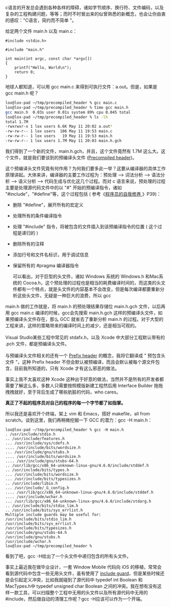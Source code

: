 c语言的开发总会遇到各种各样的障碍，诸如字节顺序、换行符、文件编码，以及复杂的工程构建问题，等等；而时不时冒出来的似曾熟悉的新概念，也会让你由衷的感叹："C语言，简约而不简单 "。

给定两个文件  main.h 以及 main.c：

#+BEGIN_SRC C++
    #include <stdio.h>
#+END_SRC

#+BEGIN_SRC C++
    #include "main.h"

    int main(int argc, const char *argv[])
    {
        printf("Hello, World\n");
        return 0;
    }
#+END_SRC

地球人都知道，可以用  gcc main.c 来得到可执行文件：a.out。但是，如果是  gcc
main.h 呢？

#+BEGIN_SRC sh
    lox@lox-pad ~/tmp/precompiled_header % gcc main.c
    lox@lox-pad ~/tmp/precompiled_header % time gcc main.h
    gcc main.h  0.03s user 0.01s system 89% cpu 0.045 total
    lox@lox-pad ~/tmp/precompiled_header % ls -lh
    total 1.7M
    -rwxrwxr-x 1 lox users 6.6K May 11 20:02 a.out*
    -rw-rw-r-- 1 lox users  106 May 11 19:53 main.c
    -rw-rw-r-- 1 lox users   19 May 11 19:53 main.h
    -rw-rw-r-- 1 lox users 1.7M May 11 20:03 main.h.gch
#+END_SRC

我们得到了一个新的文件，main.h.gch，并且，这个文件竟然有  1.7M 这么大。这个文件，就是我们要谈到的预编译头文件 ([[http://en.wikipedia.org/wiki/Precompiled_header][Precompiled
header]])。

这个预编译头文件究竟有何作用？为何我们要多此一举？这要从编译器的具体工作原理讲起。大体来讲，编译器的主要工作过程为：预处理  --> 词法分析  --> 语法分析  --> 语义分析  --> 代码生成与优化这几个过程。而对 c 语言来说，预处理的过程主要是处理源代码文件中的以  "#" 开始的预编译指令，诸如 "#include"，"#define"等，这个过程包括  ( 参考《[[http://book.douban.com/subject/3652388/][程序员的自我修养 ]]》P39)：

- 删除 "#define"，展开所有的宏定义  
-  处理所有的条件编译指令  
-  处理  "#include" 指令，将被包含的文件插入到该预编译指令的位置  ( 这个过程是递归的  )
-  删除所有的注释  
-  添加行号和文件名标识，用于调试信息  
-  保留所有的  #pragma 编译器指令 

 可以看出，对于巨型的头文件，诸如 Windows 系统的  Windows.h 和Mac系统的 Cocoa.h，这个预处理的过程也是相当的耗费编译时间的，而这类的头文件都有一个特点，就是头文件的内容基本不会改变，但是每次编译都要重新分析这些头文件，无疑是一种巨大的浪费，所以  gcc
main.h 做的工作就是，将  main.h 的预处理结果存储位  main.h.gch 文件，以后再用  gcc
main.c 编译的时候，gcc会先搜索  main.h.gch 这样的预编译头文件，如果预编译头文件存在，那么 GCC 就省去了重新分析  main.h 的过程。对于大型的工程来讲，这样的策略带来的编译时间上的减少，还是相当可观的。\\
\\
Visual
Studio某些工程中常见的 stdafx.h，以及 Xcode 中大部分工程默认带有的  .pch 文件，都是预编译头文件。\\
\\
与预编译头文件相关的还有一个  [[http://en.wikipedia.org/wiki/Prefix_header][Prefix
header]] 的概念，我将它翻译成  " 预包含头文件 "，这种 Prefix
header 不但会默认被预编译，而且会默认被每个源文件包含，目前我所知道的，只有 Xcode 才有这么邪恶的做法。

事实上我不太喜欢这种 Xcode 这种出于好意的做法，当然并不是所有的开发者都需要了解这么多，多数人只需要按照模版新建工程然后用 Interface
Builder 拖拖拽拽就好，至于背后生成了哪些肮脏的代码，who cares。

*真正了不起的程序员对自己的程序的每一个字节都了如指掌。*

所以我还是喜欢开个终端，架上 vim 和 Emacs，搭好 makefile，all from
scratch。谈到这里，我们再稍微挖掘一下 GCC 的潜力：gcc -H main.h：

#+BEGIN_SRC
    lox@lox-pad ~/tmp/precompiled_header % gcc -H main.h
    . /usr/include/stdio.h
    .. /usr/include/features.h
    ... /usr/include/sys/cdefs.h
    .... /usr/include/bits/wordsize.h
    ... /usr/include/gnu/stubs.h
    .... /usr/include/bits/wordsize.h
    .... /usr/include/gnu/stubs-64.h
    .. /usr/lib/gcc/x86_64-unknown-linux-gnu/4.6.0/include/stddef.h
    .. /usr/include/bits/types.h
    ... /usr/include/bits/wordsize.h
    ... /usr/include/bits/typesizes.h
    .. /usr/include/libio.h
    ... /usr/include/_G_config.h
    .... /usr/lib/gcc/x86_64-unknown-linux-gnu/4.6.0/include/stddef.h
    .... /usr/include/wchar.h
    ... /usr/lib/gcc/x86_64-unknown-linux-gnu/4.6.0/include/stdarg.h
    .. /usr/include/bits/stdio_lim.h
    .. /usr/include/bits/sys_errlist.h
    Multiple include guards may be useful for:
    /usr/include/bits/stdio_lim.h
    /usr/include/bits/sys_errlist.h
    /usr/include/bits/typesizes.h
    /usr/include/gnu/stubs-64.h
    /usr/include/gnu/stubs.h
    /usr/include/wchar.h
    lox@lox-pad ~/tmp/precompiled_header %   
#+END_SRC

看到了吧，gcc -H给出了一个头文件中递归包含的所有头文件。

事实上最近我在做毕业设计，一套 Window
Mobile 代码向 iOS 的移植，常常会看到源代码中包含一些无用头文件，虽有使用了 [[http://en.wikipedia.org/wiki/Include_guard][include
guard]]，但是某些时候还是会引起定义冲突，比如我就碰到了源代码中 typedef
int Boolean 和 MacTypes.h中 typedef unsigned char
Boolean 之间的冲突。我在想有没有这样一款工具，可以扫描整个工程中无用的头文件以及所有源代码中无用的 #include，然后做自动的清理工作呢？gcc
-H应该可以作为一个开端。
